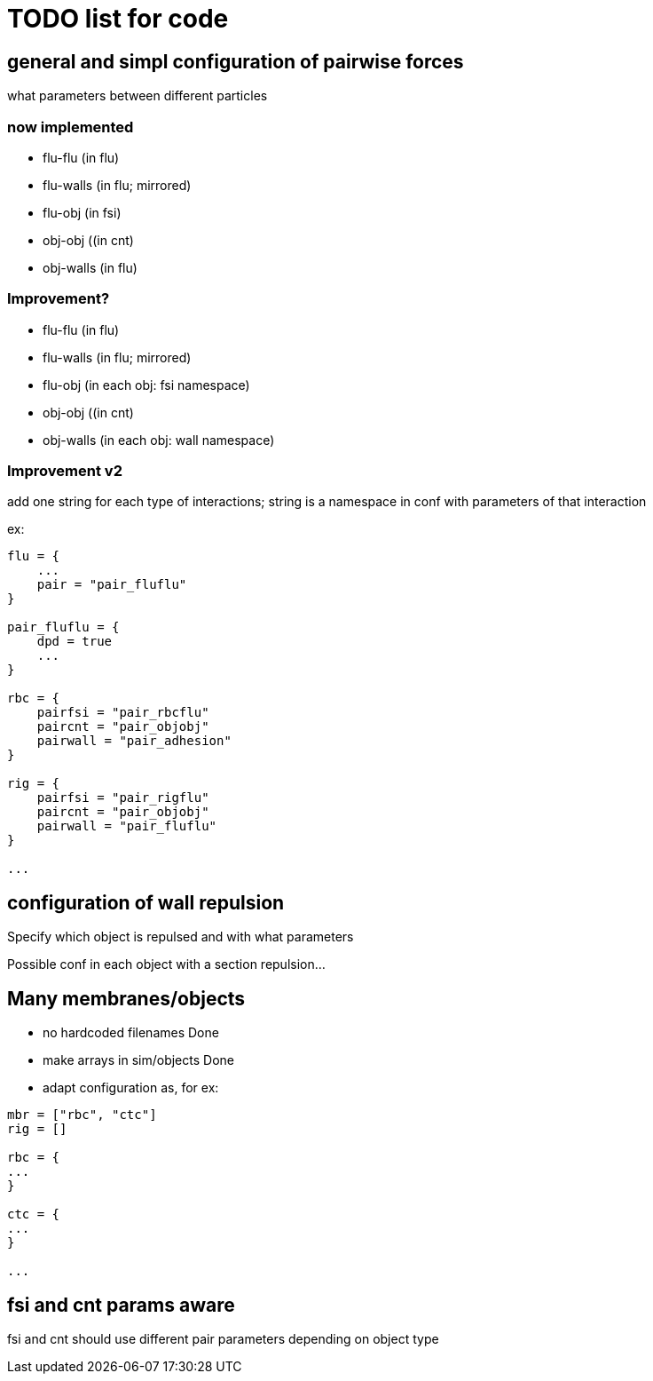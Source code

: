 = TODO list for code

== general and simpl configuration of pairwise forces

what parameters between different particles

=== now implemented

* flu-flu (in flu)
* flu-walls (in flu; mirrored)
* flu-obj (in fsi)
* obj-obj ((in cnt)
* obj-walls (in flu)

=== Improvement?

* flu-flu (in flu)
* flu-walls (in flu; mirrored)
* flu-obj (in each obj: fsi namespace)
* obj-obj ((in cnt)
* obj-walls (in each obj: wall namespace)

=== Improvement v2

add one string for each type of interactions;
string is a namespace in conf with parameters of that interaction

ex:

----
flu = {
    ...
    pair = "pair_fluflu"
}

pair_fluflu = {
    dpd = true
    ...
}

rbc = {
    pairfsi = "pair_rbcflu"
    paircnt = "pair_objobj"
    pairwall = "pair_adhesion"
}

rig = {
    pairfsi = "pair_rigflu"
    paircnt = "pair_objobj"
    pairwall = "pair_fluflu"
}

...
----

== configuration of wall repulsion

Specify which object is repulsed and with what parameters

Possible conf in each object with a section repulsion...

== Many membranes/objects

* no hardcoded filenames Done
* make arrays in sim/objects Done
* adapt configuration as, for ex:

----
mbr = ["rbc", "ctc"]
rig = []

rbc = {
...
}

ctc = {
...
}

...

----

== fsi and cnt params aware

fsi and cnt should use different pair parameters depending on object type
